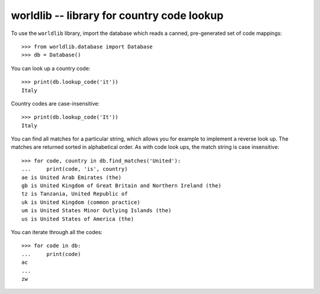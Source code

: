 =============================================
 worldlib -- library for country code lookup
=============================================

To use the ``worldlib`` library, import the database which reads a canned,
pre-generated set of code mappings::

    >>> from worldlib.database import Database
    >>> db = Database()

You can look up a country code::

    >>> print(db.lookup_code('it'))
    Italy

Country codes are case-insensitive::

    >>> print(db.lookup_code('It'))
    Italy

You can find all matches for a particular string, which allows you for example
to implement a reverse look up.   The matches are returned sorted in
alphabetical order.  As with code look ups, the match string is case
insensitive::

    >>> for code, country in db.find_matches('United'):
    ...     print(code, 'is', country)
    ae is United Arab Emirates (the)
    gb is United Kingdom of Great Britain and Northern Ireland (the)
    tz is Tanzania, United Republic of
    uk is United Kingdom (common practice)
    um is United States Minor Outlying Islands (the)
    us is United States of America (the)

You can iterate through all the codes::

    >>> for code in db:
    ...     print(code)
    ac
    ...
    zw
